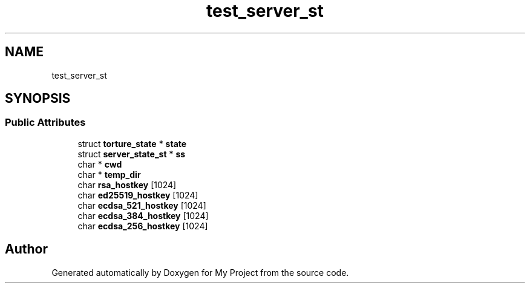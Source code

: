 .TH "test_server_st" 3 "My Project" \" -*- nroff -*-
.ad l
.nh
.SH NAME
test_server_st
.SH SYNOPSIS
.br
.PP
.SS "Public Attributes"

.in +1c
.ti -1c
.RI "struct \fBtorture_state\fP * \fBstate\fP"
.br
.ti -1c
.RI "struct \fBserver_state_st\fP * \fBss\fP"
.br
.ti -1c
.RI "char * \fBcwd\fP"
.br
.ti -1c
.RI "char * \fBtemp_dir\fP"
.br
.ti -1c
.RI "char \fBrsa_hostkey\fP [1024]"
.br
.ti -1c
.RI "char \fBed25519_hostkey\fP [1024]"
.br
.ti -1c
.RI "char \fBecdsa_521_hostkey\fP [1024]"
.br
.ti -1c
.RI "char \fBecdsa_384_hostkey\fP [1024]"
.br
.ti -1c
.RI "char \fBecdsa_256_hostkey\fP [1024]"
.br
.in -1c

.SH "Author"
.PP 
Generated automatically by Doxygen for My Project from the source code\&.

